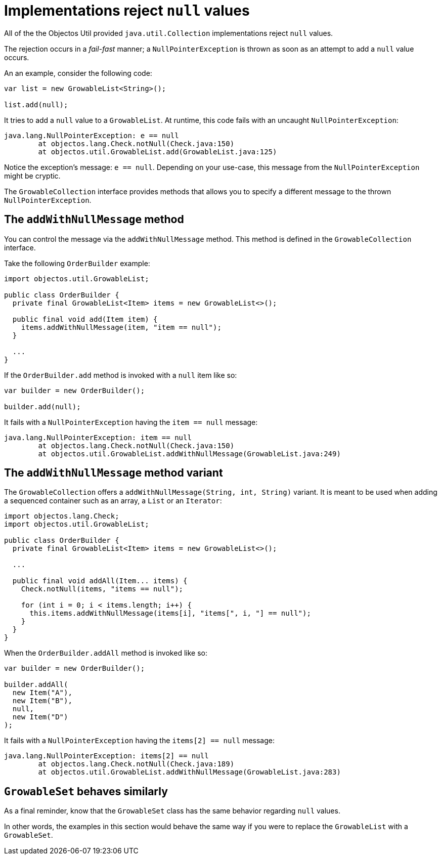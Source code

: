 = Implementations reject `null` values

All of the the Objectos Util provided `java.util.Collection` implementations reject `null` values.

The rejection occurs in a _fail-fast_ manner;
a `NullPointerException` is thrown as soon as an attempt to add a `null` value occurs.

An an example, consider the following code:

[,java]
----
var list = new GrowableList<String>();

list.add(null);
----

It tries to add a `null` value to a `GrowableList`.
At runtime, this code fails with an uncaught `NullPointerException`:

----
java.lang.NullPointerException: e == null
	at objectos.lang.Check.notNull(Check.java:150)
	at objectos.util.GrowableList.add(GrowableList.java:125)
----

Notice the exception's message: `e == null`.
Depending on your use-case, this message from the `NullPointerException` might be cryptic.

The `GrowableCollection` interface provides methods that allows you to specify a different message to the thrown `NullPointerException`. 

== The `addWithNullMessage` method

You can control the message via the `addWithNullMessage` method.
This method is defined in the `GrowableCollection` interface.

Take the following `OrderBuilder` example:

[,java]
----
import objectos.util.GrowableList;

public class OrderBuilder {
  private final GrowableList<Item> items = new GrowableList<>();

  public final void add(Item item) {
    items.addWithNullMessage(item, "item == null");
  }
  
  ...
}
----

If the `OrderBuilder.add` method is invoked with a `null` item like so:

[,java]
----
var builder = new OrderBuilder();

builder.add(null);
----

It fails with a `NullPointerException` having the `item == null` message:

----
java.lang.NullPointerException: item == null
	at objectos.lang.Check.notNull(Check.java:150)
	at objectos.util.GrowableList.addWithNullMessage(GrowableList.java:249)
----

== The `addWithNullMessage` method variant

The `GrowableCollection` offers a `addWithNullMessage(String, int, String)` variant.
It is meant to be used when adding a sequenced container such as an array, a `List` or an `Iterator`:  

[,java]
----
import objectos.lang.Check;
import objectos.util.GrowableList;

public class OrderBuilder {
  private final GrowableList<Item> items = new GrowableList<>();

  ...

  public final void addAll(Item... items) {
    Check.notNull(items, "items == null");

    for (int i = 0; i < items.length; i++) {
      this.items.addWithNullMessage(items[i], "items[", i, "] == null");
    }
  }
}
----

When the `OrderBuilder.addAll` method is invoked like so:

[,java]
----
var builder = new OrderBuilder();

builder.addAll(
  new Item("A"),
  new Item("B"),
  null,
  new Item("D")
);
----

It fails with a `NullPointerException` having the `items[2] == null` message:

----
java.lang.NullPointerException: items[2] == null
	at objectos.lang.Check.notNull(Check.java:189)
	at objectos.util.GrowableList.addWithNullMessage(GrowableList.java:283)
----

== `GrowableSet` behaves similarly

As a final reminder, know that the `GrowableSet` class has the same behavior regarding `null` values.

In other words, the examples in this section would behave the same way if you were to replace the `GrowableList` with a `GrowableSet`. 